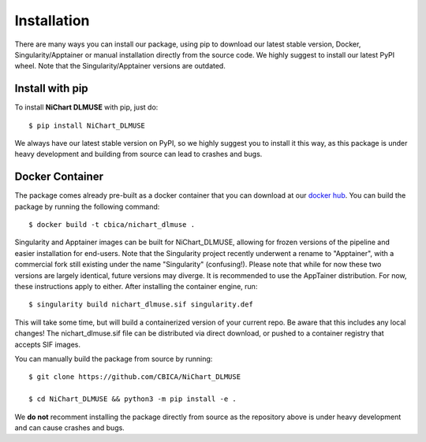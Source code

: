 ############
Installation
############

There are many ways you can install our package, using pip to download our latest stable version,
Docker, Singularity/Apptainer or manual installation directly from the source code. We highly suggest to install
our latest PyPI wheel. Note that the Singularity/Apptainer versions are outdated.


****************
Install with pip
****************

To install **NiChart DLMUSE** with pip, just do: ::

    $ pip install NiChart_DLMUSE

We always have our latest stable version on PyPI, so we highly suggest you to install it this way, as this package is under
heavy development and building from source can lead to crashes and bugs.


.. _`Docker Container`:

****************
Docker Container
****************

The package comes already pre-built as a docker container that you can download at our `docker hub <https://hub.docker.com/r/cbica/nichart_dlmuse/tags>`_.
You can build the package by running the following command: ::

    $ docker build -t cbica/nichart_dlmuse .

.. _`Singularity/Apptainer build`:

Singularity and Apptainer images can be built for NiChart_DLMUSE, allowing for frozen versions of the pipeline and easier
installation for end-users. Note that the Singularity project recently underwent a rename to "Apptainer", with a commercial
fork still existing under the name "Singularity" (confusing!). Please note that while for now these two versions are largely identical,
future versions may diverge. It is recommended to use the AppTainer distribution. For now, these instructions apply to either.
After installing the container engine, run: ::

    $ singularity build nichart_dlmuse.sif singularity.def

This will take some time, but will build a containerized version of your current repo. Be aware that this includes any local changes!
The nichart_dlmuse.sif file can be distributed via direct download, or pushed to a container registry that accepts SIF images.

.. _`Manual installation`:

You can manually build the package from source by running: ::

    $ git clone https://github.com/CBICA/NiChart_DLMUSE

    $ cd NiChart_DLMUSE && python3 -m pip install -e .

We **do not** recomment installing the package directly from source as the repository above is under heavy development and can cause
crashes and bugs.
